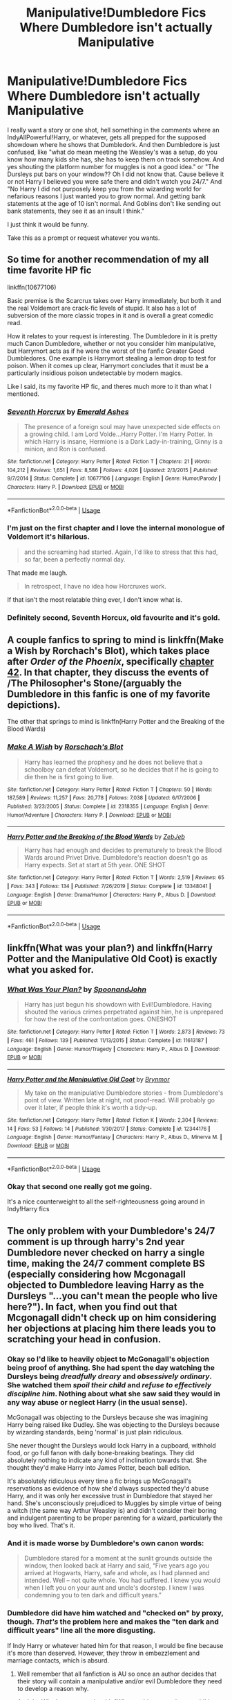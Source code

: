 #+TITLE: Manipulative!Dumbledore Fics Where Dumbledore isn't actually Manipulative

* Manipulative!Dumbledore Fics Where Dumbledore isn't actually Manipulative
:PROPERTIES:
:Author: NerdLife314
:Score: 36
:DateUnix: 1591420797.0
:DateShort: 2020-Jun-06
:FlairText: Prompt
:END:
I really want a story or one shot, hell something in the comments where an IndyAllPowerful!Harry, or whatever, gets all prepped for the supposed showdown where he shows that Dumbledork. And then Dumbledore is just confused, like "what do mean meeting the Weasley's was a setup, do you know how many kids she has, she has to keep them on track somehow. And yes shouting the platform number for muggles is not a good idea." or "The Dursleys put bars on your window?? Oh I did not know that. Cause believe it or not Harry I believed you were safe there and didn't watch you 24/7." And "No Harry I did not purposely keep you from the wizarding world for nefarious reasons I just wanted you to grow normal. And getting bank statements at the age of 10 isn't normal. And Goblins don't like sending out bank statements, they see it as an insult I think."

I just think it would be funny.

Take this as a prompt or request whatever you wants.


** So time for another recommendation of my all time favorite HP fic

linkffn(10677106)

Basic premise is the Scarcrux takes over Harry immediately, but both it and the real Voldemort are crack-fic levels of stupid. It also has a lot of subversion of the more classic tropes in it and is overall a great comedic read.

How it relates to your request is interesting. The Dumbledore in it is pretty much Canon Dumbledore, whether or not you consider him manipulative, but Harrymort acts as if he were the worst of the fanfic Greater Good Dumbledores. One example is Harrymort stealing a lemon drop to test for poison. When it comes up clear, Harrymort concludes that it must be a particularly insidious poison undetectable by modern magics.

Like I said, its my favorite HP fic, and theres much more to it than what I mentioned.
:PROPERTIES:
:Author: FrozenFire777
:Score: 20
:DateUnix: 1591422259.0
:DateShort: 2020-Jun-06
:END:

*** [[https://www.fanfiction.net/s/10677106/1/][*/Seventh Horcrux/*]] by [[https://www.fanfiction.net/u/4112736/Emerald-Ashes][/Emerald Ashes/]]

#+begin_quote
  The presence of a foreign soul may have unexpected side effects on a growing child. I am Lord Volde...Harry Potter. I'm Harry Potter. In which Harry is insane, Hermione is a Dark Lady-in-training, Ginny is a minion, and Ron is confused.
#+end_quote

^{/Site/:} ^{fanfiction.net} ^{*|*} ^{/Category/:} ^{Harry} ^{Potter} ^{*|*} ^{/Rated/:} ^{Fiction} ^{T} ^{*|*} ^{/Chapters/:} ^{21} ^{*|*} ^{/Words/:} ^{104,212} ^{*|*} ^{/Reviews/:} ^{1,651} ^{*|*} ^{/Favs/:} ^{8,586} ^{*|*} ^{/Follows/:} ^{4,026} ^{*|*} ^{/Updated/:} ^{2/3/2015} ^{*|*} ^{/Published/:} ^{9/7/2014} ^{*|*} ^{/Status/:} ^{Complete} ^{*|*} ^{/id/:} ^{10677106} ^{*|*} ^{/Language/:} ^{English} ^{*|*} ^{/Genre/:} ^{Humor/Parody} ^{*|*} ^{/Characters/:} ^{Harry} ^{P.} ^{*|*} ^{/Download/:} ^{[[http://www.ff2ebook.com/old/ffn-bot/index.php?id=10677106&source=ff&filetype=epub][EPUB]]} ^{or} ^{[[http://www.ff2ebook.com/old/ffn-bot/index.php?id=10677106&source=ff&filetype=mobi][MOBI]]}

--------------

*FanfictionBot*^{2.0.0-beta} | [[https://github.com/tusing/reddit-ffn-bot/wiki/Usage][Usage]]
:PROPERTIES:
:Author: FanfictionBot
:Score: 10
:DateUnix: 1591422267.0
:DateShort: 2020-Jun-06
:END:


*** I'm just on the first chapter and I love the internal monologue of Voldemort it's hilarious.

#+begin_quote
  and the screaming had started. Again, I'd like to stress that this had, so far, been a perfectly normal day.
#+end_quote

That made me laugh.

#+begin_quote
  In retrospect, I have no idea how Horcruxes work.
#+end_quote

If that isn't the most relatable thing ever, I don't know what is.
:PROPERTIES:
:Author: NerdLife314
:Score: 9
:DateUnix: 1591460587.0
:DateShort: 2020-Jun-06
:END:


*** Definitely second, Seventh Horcux, old favourite and it's gold.
:PROPERTIES:
:Score: 2
:DateUnix: 1591500685.0
:DateShort: 2020-Jun-07
:END:


** A couple fanfics to spring to mind is linkffn(Make a Wish by Rorchach's Blot), which takes place after /Order of the Phoenix/, specifically [[https://www.fanfiction.net/s/2318355/42/Make-A-Wish][chapter 42]]. In that chapter, they discuss the events of /The Philosopher's Stone/(arguably the Dumbledore in this fanfic is one of my favorite depictions).

The other that springs to mind is linkffn(Harry Potter and the Breaking of the Blood Wards)
:PROPERTIES:
:Author: Vercalos
:Score: 8
:DateUnix: 1591422136.0
:DateShort: 2020-Jun-06
:END:

*** [[https://www.fanfiction.net/s/2318355/1/][*/Make A Wish/*]] by [[https://www.fanfiction.net/u/686093/Rorschach-s-Blot][/Rorschach's Blot/]]

#+begin_quote
  Harry has learned the prophesy and he does not believe that a schoolboy can defeat Voldemort, so he decides that if he is going to die then he is first going to live.
#+end_quote

^{/Site/:} ^{fanfiction.net} ^{*|*} ^{/Category/:} ^{Harry} ^{Potter} ^{*|*} ^{/Rated/:} ^{Fiction} ^{T} ^{*|*} ^{/Chapters/:} ^{50} ^{*|*} ^{/Words/:} ^{187,589} ^{*|*} ^{/Reviews/:} ^{11,257} ^{*|*} ^{/Favs/:} ^{20,778} ^{*|*} ^{/Follows/:} ^{7,038} ^{*|*} ^{/Updated/:} ^{6/17/2006} ^{*|*} ^{/Published/:} ^{3/23/2005} ^{*|*} ^{/Status/:} ^{Complete} ^{*|*} ^{/id/:} ^{2318355} ^{*|*} ^{/Language/:} ^{English} ^{*|*} ^{/Genre/:} ^{Humor/Adventure} ^{*|*} ^{/Characters/:} ^{Harry} ^{P.} ^{*|*} ^{/Download/:} ^{[[http://www.ff2ebook.com/old/ffn-bot/index.php?id=2318355&source=ff&filetype=epub][EPUB]]} ^{or} ^{[[http://www.ff2ebook.com/old/ffn-bot/index.php?id=2318355&source=ff&filetype=mobi][MOBI]]}

--------------

[[https://www.fanfiction.net/s/13348041/1/][*/Harry Potter and the Breaking of the Blood Wards/*]] by [[https://www.fanfiction.net/u/10283561/ZebJeb][/ZebJeb/]]

#+begin_quote
  Harry has had enough and decides to prematurely to break the Blood Wards around Privet Drive. Dumbledore's reaction doesn't go as Harry expects. Set at start at 5th year. ONE SHOT
#+end_quote

^{/Site/:} ^{fanfiction.net} ^{*|*} ^{/Category/:} ^{Harry} ^{Potter} ^{*|*} ^{/Rated/:} ^{Fiction} ^{T} ^{*|*} ^{/Words/:} ^{2,519} ^{*|*} ^{/Reviews/:} ^{65} ^{*|*} ^{/Favs/:} ^{343} ^{*|*} ^{/Follows/:} ^{134} ^{*|*} ^{/Published/:} ^{7/26/2019} ^{*|*} ^{/Status/:} ^{Complete} ^{*|*} ^{/id/:} ^{13348041} ^{*|*} ^{/Language/:} ^{English} ^{*|*} ^{/Genre/:} ^{Drama/Humor} ^{*|*} ^{/Characters/:} ^{Harry} ^{P.,} ^{Albus} ^{D.} ^{*|*} ^{/Download/:} ^{[[http://www.ff2ebook.com/old/ffn-bot/index.php?id=13348041&source=ff&filetype=epub][EPUB]]} ^{or} ^{[[http://www.ff2ebook.com/old/ffn-bot/index.php?id=13348041&source=ff&filetype=mobi][MOBI]]}

--------------

*FanfictionBot*^{2.0.0-beta} | [[https://github.com/tusing/reddit-ffn-bot/wiki/Usage][Usage]]
:PROPERTIES:
:Author: FanfictionBot
:Score: 4
:DateUnix: 1591422163.0
:DateShort: 2020-Jun-06
:END:


** linkffn(What was your plan?) and linkffn(Harry Potter and the Manipulative Old Coot) is exactly what you asked for.
:PROPERTIES:
:Author: TheHeadlessScholar
:Score: 4
:DateUnix: 1591434938.0
:DateShort: 2020-Jun-06
:END:

*** [[https://www.fanfiction.net/s/11613187/1/][*/What Was Your Plan?/*]] by [[https://www.fanfiction.net/u/7288663/SpoonandJohn][/SpoonandJohn/]]

#+begin_quote
  Harry has just begun his showdown with Evil!Dumbledore. Having shouted the various crimes perpetrated against him, he is unprepared for how the rest of the confrontation goes. ONESHOT
#+end_quote

^{/Site/:} ^{fanfiction.net} ^{*|*} ^{/Category/:} ^{Harry} ^{Potter} ^{*|*} ^{/Rated/:} ^{Fiction} ^{T} ^{*|*} ^{/Words/:} ^{2,873} ^{*|*} ^{/Reviews/:} ^{73} ^{*|*} ^{/Favs/:} ^{461} ^{*|*} ^{/Follows/:} ^{139} ^{*|*} ^{/Published/:} ^{11/13/2015} ^{*|*} ^{/Status/:} ^{Complete} ^{*|*} ^{/id/:} ^{11613187} ^{*|*} ^{/Language/:} ^{English} ^{*|*} ^{/Genre/:} ^{Humor/Tragedy} ^{*|*} ^{/Characters/:} ^{Harry} ^{P.,} ^{Albus} ^{D.} ^{*|*} ^{/Download/:} ^{[[http://www.ff2ebook.com/old/ffn-bot/index.php?id=11613187&source=ff&filetype=epub][EPUB]]} ^{or} ^{[[http://www.ff2ebook.com/old/ffn-bot/index.php?id=11613187&source=ff&filetype=mobi][MOBI]]}

--------------

[[https://www.fanfiction.net/s/12344176/1/][*/Harry Potter and the Manipulative Old Coot/*]] by [[https://www.fanfiction.net/u/7767518/Brynmor][/Brynmor/]]

#+begin_quote
  My take on the manipulative Dumbledore stories - from Dumbledore's point of view. Written late at night, not proof-read. Will probably go over it later, if people think it's worth a tidy-up.
#+end_quote

^{/Site/:} ^{fanfiction.net} ^{*|*} ^{/Category/:} ^{Harry} ^{Potter} ^{*|*} ^{/Rated/:} ^{Fiction} ^{K} ^{*|*} ^{/Words/:} ^{2,304} ^{*|*} ^{/Reviews/:} ^{14} ^{*|*} ^{/Favs/:} ^{53} ^{*|*} ^{/Follows/:} ^{14} ^{*|*} ^{/Published/:} ^{1/30/2017} ^{*|*} ^{/Status/:} ^{Complete} ^{*|*} ^{/id/:} ^{12344176} ^{*|*} ^{/Language/:} ^{English} ^{*|*} ^{/Genre/:} ^{Humor/Fantasy} ^{*|*} ^{/Characters/:} ^{Harry} ^{P.,} ^{Albus} ^{D.,} ^{Minerva} ^{M.} ^{*|*} ^{/Download/:} ^{[[http://www.ff2ebook.com/old/ffn-bot/index.php?id=12344176&source=ff&filetype=epub][EPUB]]} ^{or} ^{[[http://www.ff2ebook.com/old/ffn-bot/index.php?id=12344176&source=ff&filetype=mobi][MOBI]]}

--------------

*FanfictionBot*^{2.0.0-beta} | [[https://github.com/tusing/reddit-ffn-bot/wiki/Usage][Usage]]
:PROPERTIES:
:Author: FanfictionBot
:Score: 5
:DateUnix: 1591434966.0
:DateShort: 2020-Jun-06
:END:


*** Okay that second one really got me going.

It's a nice counterweight to all the self-righteousness going around in Indy!Harry fics
:PROPERTIES:
:Author: spliffay666
:Score: 3
:DateUnix: 1591443769.0
:DateShort: 2020-Jun-06
:END:


** The only problem with your Dumbledore's 24/7 comment is up through harry's 2nd year Dumbledore never checked on harry a single time, making the 24/7 comment complete BS (especially considering how Mcgonagall objected to Dumbledore leaving Harry as the Dursleys "...you can't mean the people who live here?"). In fact, when you find out that Mcgonagall didn't check up on him considering her objections at placing him there leads you to scratching your head in confusion.
:PROPERTIES:
:Author: reddog44mag
:Score: 3
:DateUnix: 1591426609.0
:DateShort: 2020-Jun-06
:END:

*** Okay so I'd like to heavily object to McGonagall's objection being proof of anything. She had spent the day watching the Dursleys being /dreadfully dreary/ and /obsessively ordinary/. She watched them /spoil their child/ and /refuse to effectively discipline him/. Nothing about what she saw said they would in any way abuse or neglect Harry (in the usual sense).

McGonagall was objecting to the Dursleys because she was imagining Harry being raised like Dudley. She was objecting to the Dursleys because by wizarding standards, being 'normal' is just plain ridiculous.

She never thought the Dursleys would lock Harry in a cupboard, withhold food, or go full fanon with daily bone-breaking beatings. They did absolutely nothing to indicate any kind of inclination towards that. She thought they'd make Harry into James Potter, beach ball edition.

It's absolutely ridiculous every time a fic brings up McGonagall's reservations as evidence of how she'd always suspected they'd abuse Harry, and it was only her excessive trust in Dumbledore that stayed her hand. She's unconsciously prejudiced to Muggles by simple virtue of being a witch (the same way Arthur Weasley is) and didn't consider their boring and indulgent parenting to be proper parenting for a wizard, particularly the boy who lived. That's it.
:PROPERTIES:
:Author: TheCuddlyCanons
:Score: 9
:DateUnix: 1591471210.0
:DateShort: 2020-Jun-06
:END:


*** And it is made worse by Dumbledore's own canon words:

#+begin_quote
  Dumbledore stared for a moment at the sunlit grounds outside the window, then looked back at Harry and said, “Five years ago you arrived at Hogwarts, Harry, safe and whole, as I had planned and intended. Well -- not quite whole. You had suffered. I knew you would when I left you on your aunt and uncle's doorstep. I knew I was condemning you to ten dark and difficult years.”
#+end_quote
:PROPERTIES:
:Author: Mayaparisatya
:Score: 9
:DateUnix: 1591434559.0
:DateShort: 2020-Jun-06
:END:


*** Dumbledore did have him watched and "checked on" by proxy, though. /That's/ the problem here and makes the "ten dark and difficult years" line all the more disgusting.

If Indy Harry or whatever hated him for that reason, I would be fine because it's more than deserved. However, they throw in embezzlement and marriage contacts, which is absurd.
:PROPERTIES:
:Author: Ash_Lestrange
:Score: 8
:DateUnix: 1591437119.0
:DateShort: 2020-Jun-06
:END:

**** Well remember that all fanfiction is AU so once an author decides that their story will contain a manipulative and/or evil Dumbledore they need to develop a reason why.

And the Why has more to do with "Why would you condemn a child to "ten dark and difficult years"? And your so called "blood protections" is not a good answer. Because you could have ensured that the Dursleys treated harry well and had the benefit of those blood protections instead of "abandoning" Harry and leaving him to suffer.

That immediately leads to the story lines that Dumbledore abandoned Harry to the Dursley's treatment because he wants a submissive, easily led child who would look to Dumbledore as a rescuer. Because he's trying to steal the Potter wealth, or their political power etc. Hence the embezzlement and marriage contract story lines. Or he wants harry to sacrifice himself and the Dursley's treatment of Harry would ensure he had no self worth.

Otherwise how do you explain not protecting Harry from the treatment of the Dursleys while under these so called "blood protections".
:PROPERTIES:
:Author: reddog44mag
:Score: 3
:DateUnix: 1591456495.0
:DateShort: 2020-Jun-06
:END:
